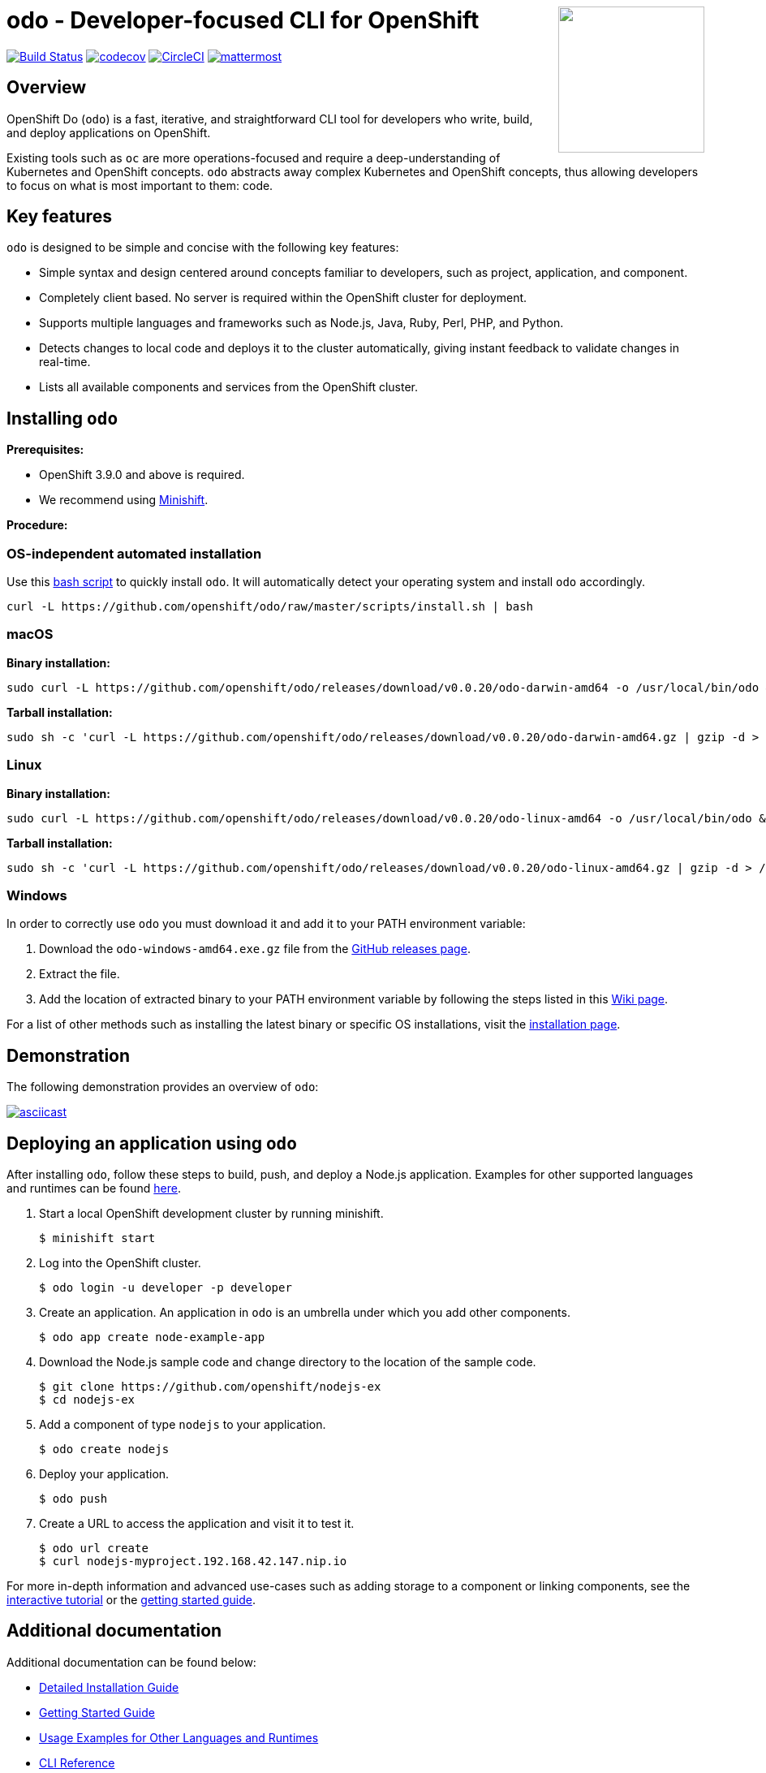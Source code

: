 +++
<img align="right" role="right" width="180" src="/docs/img/openshift.png?raw=true"/>
+++

[id="readme"]
= odo - Developer-focused CLI for OpenShift 
:icons:
:toc: macro
:toc-title:
:toclevels: 1

toc::[]

https://travis-ci.org/openshift/odo[image:https://travis-ci.org/openshift/odo.svg?branch=master[Build
Status]]
https://codecov.io/gh/openshift/odo[image:https://codecov.io/gh/openshift/odo/branch/master/graph/badge.svg[codecov]]
https://circleci.com/gh/openshift/odo/tree/master[image:https://circleci.com/gh/openshift/odo/tree/master.svg?style=svg[CircleCI]]
https://chat.openshift.io/developers/channels/odo[image:/docs/img/mattermost.svg[mattermost]]


[[overview]]
== Overview

OpenShift Do (`odo`) is a fast, iterative, and straightforward CLI tool for developers who write, build, and deploy applications on OpenShift.

Existing tools such as `oc` are more operations-focused and require a deep-understanding of Kubernetes and OpenShift concepts. `odo` abstracts away complex Kubernetes and OpenShift concepts, thus allowing developers to focus on what is most important to them: code.

[[key-features]]
== Key features

`odo` is designed to be simple and concise with the following key features:

* Simple syntax and design centered around concepts familiar to developers, such as project, application, and component.
* Completely client based. No server is required within the OpenShift cluster for deployment.
* Supports multiple languages and frameworks such as Node.js, Java, Ruby, Perl, PHP, and Python.
* Detects changes to local code and deploys it to the cluster automatically, giving instant feedback to validate changes in real-time.
* Lists all available components and services from the OpenShift cluster.

[[installing-odo]]
== Installing `odo`

*Prerequisites:*

* OpenShift 3.9.0 and above is required.
* We recommend using https://github.com/minishift/minishift[Minishift].

*Procedure:*

=== OS-independent automated installation

Use this link:./scripts/install.sh[bash script] to quickly install `odo`. It will automatically detect your operating system and install `odo` accordingly.

[source,sh]
----
curl -L https://github.com/openshift/odo/raw/master/scripts/install.sh | bash
----

=== macOS

*Binary installation:*

[source,sh]
----
sudo curl -L https://github.com/openshift/odo/releases/download/v0.0.20/odo-darwin-amd64 -o /usr/local/bin/odo && sudo chmod +x /usr/local/bin/odo
----

*Tarball installation:*

[source,sh]
----
sudo sh -c 'curl -L https://github.com/openshift/odo/releases/download/v0.0.20/odo-darwin-amd64.gz | gzip -d > /usr/local/bin/odo; chmod +x /usr/local/bin/odo'
----

=== Linux

*Binary installation:*

[source,sh]
----
sudo curl -L https://github.com/openshift/odo/releases/download/v0.0.20/odo-linux-amd64 -o /usr/local/bin/odo && sudo chmod +x /usr/local/bin/odo
----

*Tarball installation:*

[source,sh]
----
sudo sh -c 'curl -L https://github.com/openshift/odo/releases/download/v0.0.20/odo-linux-amd64.gz | gzip -d > /usr/local/bin/odo; chmod +x /usr/local/bin/odo'
----

=== Windows

In order to correctly use `odo` you must download it and add it
to your PATH environment variable:

. Download the `odo-windows-amd64.exe.gz` file from the
https://github.com/openshift/odo/releases[GitHub releases page].
. Extract the file.
. Add the location of extracted binary to your PATH environment
variable by following the steps listed in this https://github.com/openshift/odo/wiki/Setting-PATH-variable-on-Windows[Wiki page].

For a list of other methods such as installing the latest binary or specific OS installations, visit the link:/docs/installation.md[installation page].

[[demonstration]]
== Demonstration

The following demonstration provides an overview of `odo`:

https://asciinema.org/a/225717[image:https://asciinema.org/a/225717.svg[asciicast]]

[[deploying-an-application]]
== Deploying an application using `odo`

After installing `odo`, follow these steps to build, push, and
deploy a Node.js application. Examples for other supported languages and runtimes can be found https://github.com/openshift/odo/blob/master/docs/examples.md[here].

. Start a local OpenShift development cluster by running minishift.
+
[source,sh]
----
$ minishift start
----
. Log into the OpenShift cluster.
+
[source,sh]
----
$ odo login -u developer -p developer
----
. Create an application. An application in `odo` is an umbrella
under which you add other components.
+
[source,sh]
----
$ odo app create node-example-app
----
. Download the Node.js sample code and change directory to the
location of the sample code.
+
[source,sh]
----
$ git clone https://github.com/openshift/nodejs-ex
$ cd nodejs-ex
----
. Add a component of type `nodejs` to your application.
+
[source,sh]
----
$ odo create nodejs
----
. Deploy your application.
+
[source,sh]
----
$ odo push
----
. Create a URL to access the application and visit it to test it.
+
[source,sh]
----
$ odo url create
$ curl nodejs-myproject.192.168.42.147.nip.io
----

For more in-depth information and advanced use-cases such as adding
storage to a component or linking components, see the
https://learn.openshift.com/introduction/developing-with-odo/[interactive tutorial] or the link:/docs/getting-started.md[getting started guide].

[[additional-documentation]]
== Additional documentation

Additional documentation can be found below:

* https://github.com/openshift/odo/blob/master/docs/installation.md[Detailed
Installation Guide]
* https://github.com/openshift/odo/blob/master/docs/getting-started.md[Getting
Started Guide]
* https://github.com/openshift/odo/blob/master/docs/examples.md[Usage
Examples for Other Languages and Runtimes]
* https://github.com/openshift/odo/blob/master/docs/cli-reference.md[CLI
Reference]
* https://github.com/openshift/odo/blob/master/docs/development.md[Development
Guide]

[[contributing]]
== Community, discussion, contribution, and support

*Chat:* We have a public channel
https://chat.openshift.io/developers/channels/odo[#odo on
chat.openshift.io].

*Issues:* If you have an issue with `odo`, please
https://github.com/openshift/odo/issues[file it].

*Contributing:* Want to become a contributor and submit your own code?
Have a look at our
https://github.com/openshift/odo/blob/master/docs/development.md[development guide].

[[glossary]]
== Glossary

*Application:* An application consists of multiple microservices or components that work individually to build the entire application.

*Component:* A component is similar to a microservice. Multiple
components make up an application. A component has different attributes like storage. `odo` supports multiple component types like nodejs, perl, php, python, and ruby.

*Service:* Typically a service is a database or a service that a
component links to or depends on. For example: MariaDB, Jenkins, MySQL.
This comes from the OpenShift Service Catalog and must be enabled within your cluster.
